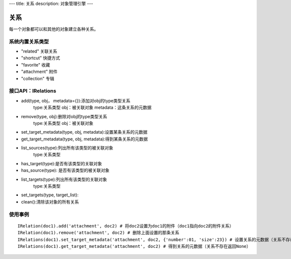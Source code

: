 ---
title: 关系
description: 对象管理引擎
---

=================
关系
=================

每一个对象都可以和其他的对象建立各种关系。

系统内置关系类型
-----------------------

- "related" 关联关系
- "shortcut" 快捷方式
- "favorite" 收藏
- "attachment" 附件
- "collection" 专辑


接口API：IRelations
-----------------------------------

- add(type, obj， metadata={}):添加对obj的type类型关系 
     type:关系类型 
     obj：被关联对象
     metadata：这条关系的元数据
 
- remove(type, obj):删除对obj的type类型关系
     type:关系类型 
     obj：被关联对象

- set_target_metadata(type, obj, metadata):设置某条关系的元数据

- get_target_metadata(type, obj, metadata):得到某条关系的元数据
 
- list_sources(type):列出所有该类型的被关联对象
     type:关系类型 

- has_target(type):是否有该类型的关联对象

- has_source(type): 是否有该类型的被关联对象

- list_targets(type):列出所有该类型的关联对象
     type:关系类型 
 
- set_targets(type, target_list):

- clean():清除该对象的所有关系


使用事例
----------------------
::
  
  IRelation(doc1).add('attachment', doc2) # 将doc2设置为doc1的附件（doc1指向doc2的附件关系）
  IRelation(doc1).remove('attachment', doc2) # 删除上面设置的那条关系
  IRelations(doc1).set_target_metadata('attachment', doc2, {'number':01, 'size':23}) # 设置关系的元数据（关系不存在不会建立该关系）
  IRelations(doc1).get_target_metadata('attachment', doc2) # 得到关系的元数据（关系不存在返回None）


